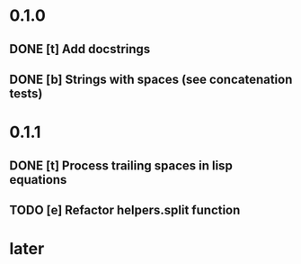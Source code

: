 * 0.1.0
** DONE [t] Add docstrings
** DONE [b] Strings with spaces (see concatenation tests)
* 0.1.1
** DONE [t] Process trailing spaces in lisp equations
** TODO [e] Refactor helpers.split function
* later
